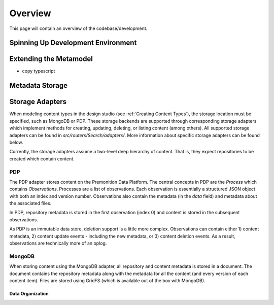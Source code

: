 Overview
========
This page will contain an overview of the codebase/development.

Spinning Up Development Environment
-----------------------------------

Extending the Metamodel
-----------------------
- copy typescript

Metadata Storage
----------------

Storage Adapters
----------------
When modeling content types in the design studio (see :ref:`Creating Content Types`), the storage location must be specified, such as MongoDB or PDP.
These storage backends are supported through corresponding storage adapters which implement methods for creating, updating, deleting, or listing content (among others).
All supported storage adapters can be found in `src/routers/Search/adapters/`. More information about specific storage adapters can be found below.

Currently, the storage adapters assume a two-level deep hierarchy of content. That is, they expect repositories to be created which contain content.

PDP
^^^
The PDP adapter stores content on the Premonition Data Platform. The central concepts in PDP are the `Process` which contains `Observations`.
Processes are a list of observations. Each observation is essentially a structured JSON object with both an index and version number. Observations also contain the metadata (in the `data` field) and metadata about the associated files.

In PDP, repository metadata is stored in the first observation (index 0) and content is stored in the subsequent observations.

As PDP is an immutable data store, deletion support is a little more complex. Observations can contain either 1) content metadata, 2) content update events - including the new metadata, or 3) content deletion events. As a result, observations are technically more of an oplog.

MongoDB
^^^^^^^
When storing content using the MongoDB adapter, all repository and content metadata is stored in a document. The document contains the repository metadata along with the metadata for all the content (and every version of each content item). Files are stored using GridFS (which is available out of the box with MongoDB).

Data Organization
>>>>>>>>>>>>>>>>>
